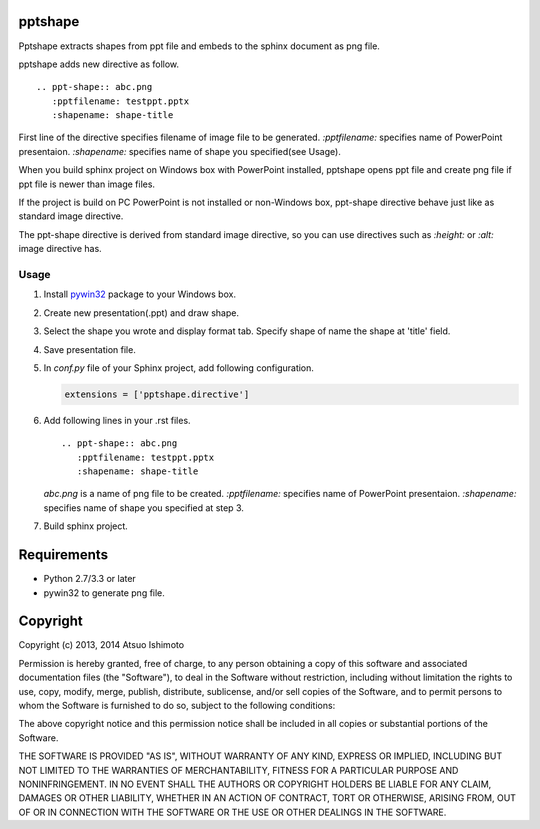pptshape
============================

Pptshape extracts shapes from ppt file and embeds to the sphinx document as png file.

pptshape adds new directive as follow.

::

   .. ppt-shape:: abc.png
      :pptfilename: testppt.pptx
      :shapename: shape-title

First line of the directive specifies filename of image file to be generated. `:pptfilename:` specifies 
name of PowerPoint presentaion. `:shapename:` specifies name of shape you specified(see Usage).

When you build sphinx project on Windows box with PowerPoint installed, pptshape opens ppt file 
and create png file if ppt file is newer than image files.

If the project is build on PC PowerPoint is not installed or non-Windows box, ppt-shape directive 
behave just like as standard image directive.

The ppt-shape directive is derived from standard image directive, so you can use directives such as 
`:height:` or `:alt:` image directive has.


Usage
--------------------

1. Install `pywin32 <http://sourceforge.net/projects/pywin32/>`_ package to your Windows box.

2. Create new presentation(.ppt) and draw shape.

3. Select the shape you wrote and display format tab. Specify shape of name the shape at 'title' field.

4. Save presentation file.

5. In `conf.py` file of your Sphinx project, add following configuration.

   .. code-block:: python

      extensions = ['pptshape.directive']

6. Add following lines in your .rst files.

   ::

      .. ppt-shape:: abc.png
         :pptfilename: testppt.pptx
         :shapename: shape-title


   `abc.png` is a name of png file to be created. `:pptfilename:` specifies name of PowerPoint presentaion. `:shapename:` specifies name of shape you specified at step 3.

7. Build sphinx project.

Requirements
============

* Python 2.7/3.3 or later

* pywin32 to generate png file.

Copyright 
=========================

Copyright (c) 2013, 2014 Atsuo Ishimoto

Permission is hereby granted, free of charge, to any person obtaining a copy
of this software and associated documentation files (the "Software"), to deal
in the Software without restriction, including without limitation the rights
to use, copy, modify, merge, publish, distribute, sublicense, and/or sell
copies of the Software, and to permit persons to whom the Software is
furnished to do so, subject to the following conditions:

The above copyright notice and this permission notice shall be included in
all copies or substantial portions of the Software.

THE SOFTWARE IS PROVIDED "AS IS", WITHOUT WARRANTY OF ANY KIND, EXPRESS OR
IMPLIED, INCLUDING BUT NOT LIMITED TO THE WARRANTIES OF MERCHANTABILITY,
FITNESS FOR A PARTICULAR PURPOSE AND NONINFRINGEMENT. IN NO EVENT SHALL THE
AUTHORS OR COPYRIGHT HOLDERS BE LIABLE FOR ANY CLAIM, DAMAGES OR OTHER
LIABILITY, WHETHER IN AN ACTION OF CONTRACT, TORT OR OTHERWISE, ARISING FROM,
OUT OF OR IN CONNECTION WITH THE SOFTWARE OR THE USE OR OTHER DEALINGS IN
THE SOFTWARE.
